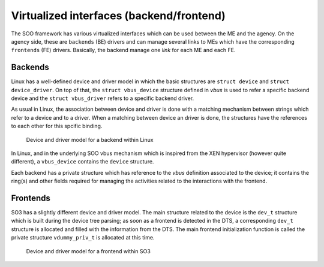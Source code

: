 .. _virt_interfaces:

=========================================
Virtualized interfaces (backend/frontend)
=========================================

The SOO framework has various virtualized interfaces which can be used between the ME and the agency.
On the agency side, these are ``backends`` (BE) drivers and can manage several links to MEs which have the 
corresponding ``frontends`` (FE) drivers. Basically, the backend manage one *link* for each ME and each FE.


--------
Backends
--------

Linux has a well-defined device and driver model in which the basic structures are ``struct device`` and ``struct device_driver``.
On top of that, the ``struct vbus_device`` structure defined in *vbus* is used to refer a specific backend device and the
``struct vbus_driver`` refers to a specific backend driver.

As usual in Linux, the association between device and driver is done with a matching mechanism between strings which refer
to a device and to a driver. When a matching between device an driver is done, the structures have the references to each
other for this spcific binding.

.. figure:: /img/SOO_architecture_v2021_2-BE_structures.png
  
   Device and driver model for a backend within Linux

In Linux, and in the underlying SOO vbus mechanism which is inspired from the XEN hypervisor (however quite different), 
a ``vbus_device`` contains the ``device`` structure.

Each backend has a private structure which has reference to the *vbus* definition associated to the device; it contains
the ring(s) and other fields required for managing the activities related to the interactions with the frontend.



---------
Frontends
---------

SO3 has a slightly different device and driver model. The main structure related to the device is the ``dev_t`` structure
which is built during the device tree parsing; as soon as a frontend is detected in the DTS, a corresponding ``dev_t`` structure
is allocated and filled with the information from the DTS. The main frontend initialization function is called the private
structure ``vdummy_priv_t`` is allocated at this time.

.. figure:: /img/SOO_architecture_v2021_2-FE_structures.png
    
   Device and driver model for a frontend within SO3


